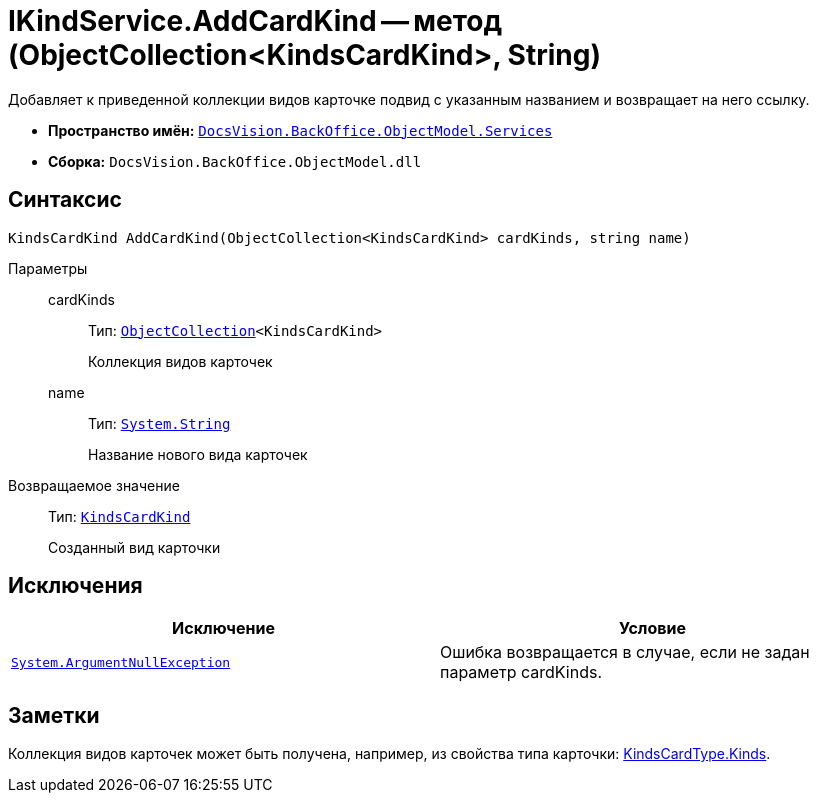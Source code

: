 = IKindService.AddCardKind -- метод (ObjectCollection<KindsCardKind>, String)

Добавляет к приведенной коллекции видов карточке подвид с указанным названием и возвращает на него ссылку.

* *Пространство имён:* `xref:api/DocsVision/BackOffice/ObjectModel/Services/Services_NS.adoc[DocsVision.BackOffice.ObjectModel.Services]`
* *Сборка:* `DocsVision.BackOffice.ObjectModel.dll`

== Синтаксис

[source,csharp]
----
KindsCardKind AddCardKind(ObjectCollection<KindsCardKind> cardKinds, string name)
----

Параметры::
cardKinds:::
Тип: `xref:api/DocsVision/Platform/ObjectModel/ObjectCollection_CL.adoc[ObjectCollection]<KindsCardKind>`
+
Коллекция видов карточек
name:::
Тип: `http://msdn.microsoft.com/ru-ru/library/system.string.aspx[System.String]`
+
Название нового вида карточек

Возвращаемое значение::
Тип: `xref:api/DocsVision/BackOffice/ObjectModel/KindsCardKind_CL.adoc[KindsCardKind]`
+
Созданный вид карточки

== Исключения

[cols=",",options="header"]
|===
|Исключение |Условие
|`http://msdn.microsoft.com/ru-ru/library/system.argumentnullexception.aspx[System.ArgumentNullException]` |Ошибка возвращается в случае, если не задан параметр cardKinds.
|===

== Заметки

Коллекция видов карточек может быть получена, например, из свойства типа карточки: xref:api/DocsVision/BackOffice/ObjectModel/KindsCardType.Kinds_PR.adoc[KindsCardType.Kinds].
